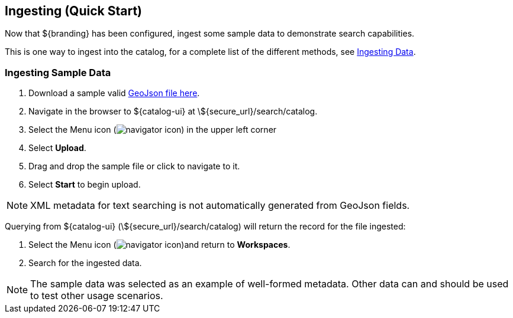 :title: Ingesting (Quick Start)
:type: quickStart
:level: section
:parent: Quick Start Tutorial
:section: quickStart
:status: published
:summary: Ingest sample data.
:order: 03

== Ingesting (Quick Start)

Now that ${branding} has been configured, ingest some sample data to demonstrate search capabilities.

This is one way to ingest into the catalog, for a complete list of the different methods, see <<{managing-prefix}ingesting_data,Ingesting Data>>.

=== Ingesting Sample Data

. Download a sample valid https://codice.atlassian.net/wiki/download/attachments/1179756/geojson_valid.json?version=1&modificationDate=1368249436010&api=v2[GeoJson file here].
. Navigate in the browser to ${catalog-ui} at \${secure_url}/search/catalog.
. Select the Menu icon (image:navigator-icon.png[navigator icon]) in the upper left corner
. Select *Upload*.
. Drag and drop the sample file or click to navigate to it.
. Select *Start* to begin upload.

[NOTE]
====
XML metadata for text searching is not automatically generated from GeoJson fields.
====

Querying from ${catalog-ui} (\${secure_url}/search/catalog) will return the record for the file ingested:

. Select the Menu icon (image:navigator-icon.png[navigator icon])and return to *Workspaces*.
. Search for the ingested data.

[NOTE]
====
The sample data was selected as an example of well-formed metadata.
Other data can and should be used to test other usage scenarios.
====
